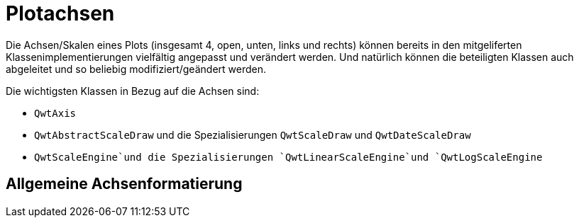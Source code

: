 :imagesdir: ../images

[[sec:axes]]
# Plotachsen

Die Achsen/Skalen eines Plots (insgesamt 4, open, unten, links und rechts) können bereits in den mitgeliferten Klassenimplementierungen vielfältig angepasst und verändert werden.
Und natürlich können die beteiligten Klassen auch abgeleitet und so beliebig modifiziert/geändert werden.

Die wichtigsten Klassen in Bezug auf die Achsen sind:

- `QwtAxis`
- `QwtAbstractScaleDraw` und die Spezialisierungen `QwtScaleDraw` und `QwtDateScaleDraw`
- `QwtScaleEngine`und die Spezialisierungen `QwtLinearScaleEngine`und `QwtLogScaleEngine`
 

## Allgemeine Achsenformatierung



